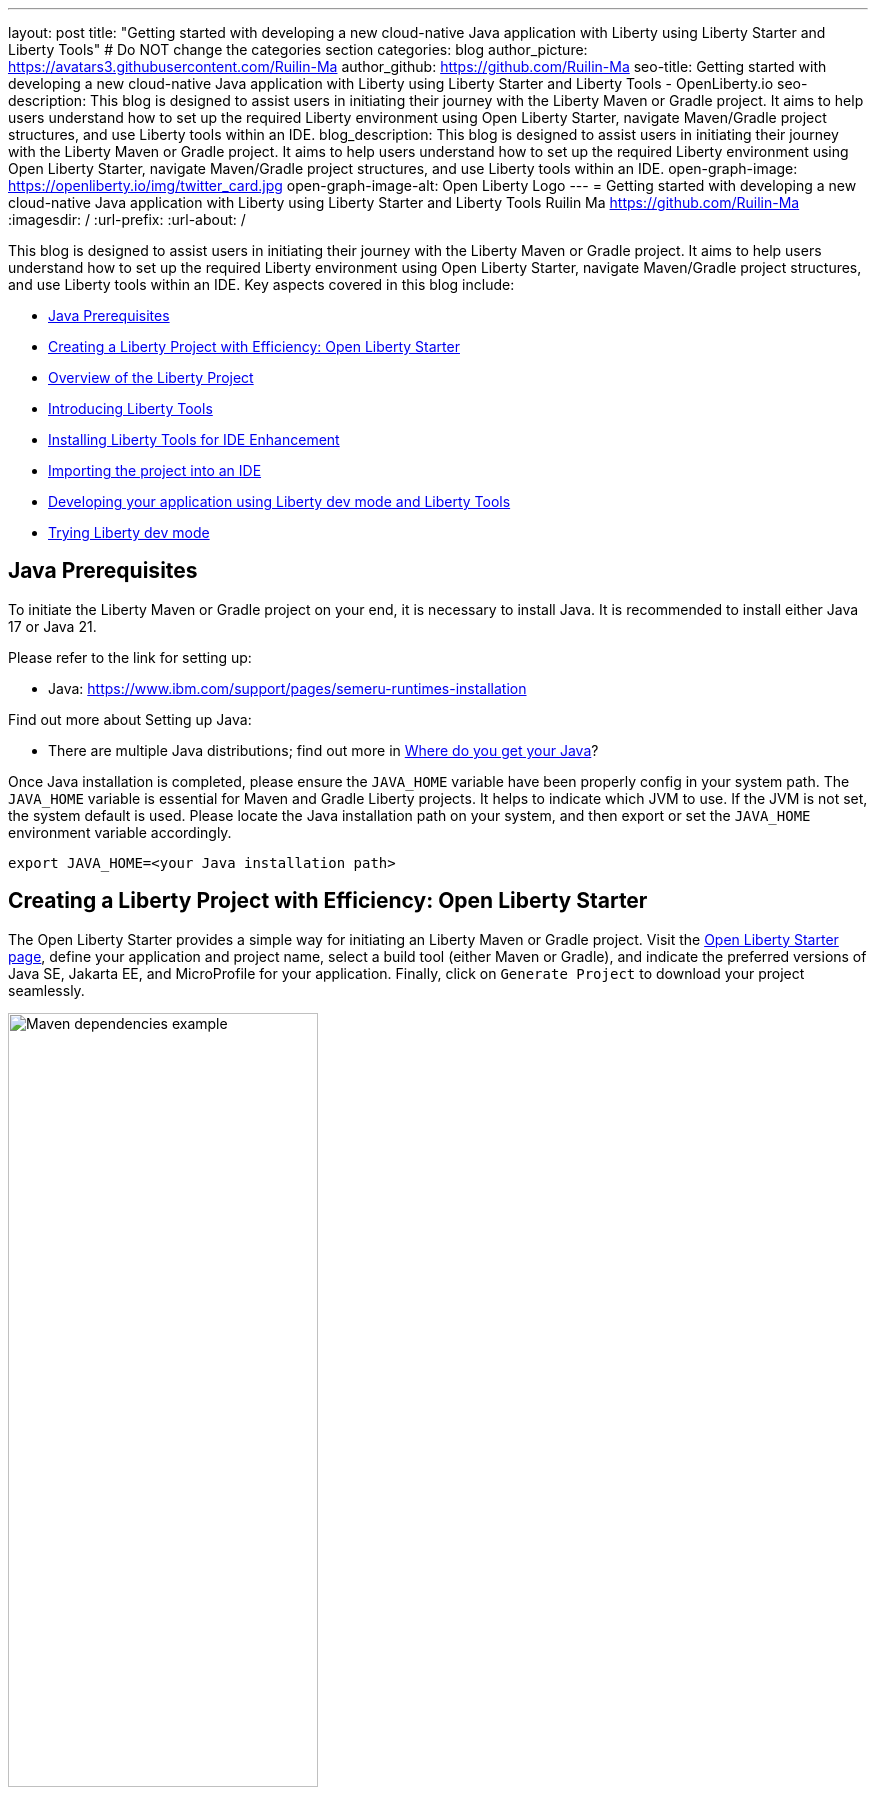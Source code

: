 ---
layout: post
title: "Getting started with developing a new cloud-native Java application with Liberty using Liberty Starter and Liberty Tools"
# Do NOT change the categories section
categories: blog
author_picture: https://avatars3.githubusercontent.com/Ruilin-Ma
author_github: https://github.com/Ruilin-Ma
seo-title: Getting started with developing a new cloud-native Java application with Liberty using Liberty Starter and Liberty Tools - OpenLiberty.io
seo-description: This blog is designed to assist users in initiating their journey with the Liberty Maven or Gradle project. It aims to help users understand how to set up the required Liberty environment using Open Liberty Starter, navigate Maven/Gradle project structures, and use Liberty tools within an IDE.
blog_description: This blog is designed to assist users in initiating their journey with the Liberty Maven or Gradle project. It aims to help users understand how to set up the required Liberty environment using Open Liberty Starter, navigate Maven/Gradle project structures, and use Liberty tools within an IDE.
open-graph-image: https://openliberty.io/img/twitter_card.jpg
open-graph-image-alt: Open Liberty Logo
---
= Getting started with developing a new cloud-native Java application with Liberty using Liberty Starter and Liberty Tools
Ruilin Ma <https://github.com/Ruilin-Ma>
:imagesdir: /
:url-prefix:
:url-about: /

:figure-caption!:
//Blank line here is necessary before starting the body of the post.

This blog is designed to assist users in initiating their journey with the Liberty Maven or Gradle project. It aims to help users understand how to set up the required Liberty environment using Open Liberty Starter, navigate Maven/Gradle project structures, and use Liberty tools within an IDE. Key aspects covered in this blog include:

* <<prerequisites, Java Prerequisites>>
* <<libertyStarter, Creating a Liberty Project with Efficiency: Open Liberty Starter>>
* <<AboutProject, Overview of the Liberty Project>>
* <<LibertyTools, Introducing Liberty Tools>>
* <<LibertyToolsInstallation, Installing Liberty Tools for IDE Enhancement>>
* <<ImportProject, Importing the project into an IDE>>
* <<libertyToolsWithDevMode, Developing your application using Liberty dev mode and Liberty Tools>>
* <<tryLibertyDevMode, Trying Liberty dev mode>>


[#prerequisites]
== Java Prerequisites

To initiate the Liberty Maven or Gradle project on your end, it is necessary to install Java. It is recommended to install either Java 17 or Java 21.

Please refer to the link for setting up:

- Java: https://www.ibm.com/support/pages/semeru-runtimes-installation

Find out more about Setting up Java:

- There are multiple Java distributions; find out more in link:https://foojay.io/today/where-do-you-get-your-java/[Where do you get your Java]?

Once Java installation is completed, please ensure the `JAVA_HOME` variable have been properly config in your system path. The `JAVA_HOME` variable is essential for Maven and Gradle Liberty projects. It helps to indicate which JVM to use. If the JVM is not set, the system default is used. Please locate the Java installation path on your system, and then export or set the `JAVA_HOME` environment variable accordingly.

[role='command']
```
export JAVA_HOME=<your Java installation path>
```

[#libertyStarter]
== Creating a Liberty Project with Efficiency: Open Liberty Starter

The Open Liberty Starter provides a simple way for initiating an Liberty Maven or Gradle project. Visit the link:https://openliberty.io/start/[Open Liberty Starter page], define your application and project name, select a build tool (either Maven or Gradle), and indicate the preferred versions of Java SE, Jakarta EE, and MicroProfile for your application. Finally, click on `Generate Project` to download your project seamlessly.

image::img/blog/liberty-starter.png[Maven dependencies example,width=60%,align="center"]

[#AboutProject]
== Overview of the Liberty Project

=== Maven project
If you are working with Maven as your build tool, within the `app-name` directory, the `pom.xml` file containing configuration details for the project, encompassing dependencies, plugins, and other settings.

==== Declaring dependencies
Maven manage the project through the Maven configuration `pom.xml` file. To declare dependencies, `<dependencies>` section should be used. For example:

[source]
----
<dependencies>
    <dependency>
        <groupId>jakarta.platform</groupId>
        <artifactId>jakarta.jakartaee-api</artifactId>
        <version>10.0.0</version>
        <scope>provided</scope>
    </dependency>
</dependencies>
----

In this example, the `jakarta.jakartaee-api` from `jakarta.platform` has been introduced as a dependency for this project. 

For adding or updating dependencies in a Maven project, you can visit the link:https://mvnrepository.com/[Maven Library] for more information.

==== Adding plugins
Plugins enhance the functionality of Maven by providing additional capabilities. Common plugins encompass tasks such as compiling code, running tests, packaging applications, and more. For instance:

[source]
----
<pluginManagement>
    <plugins>
        <plugin>
            <groupId>io.openliberty.tools</groupId>
            <artifactId>liberty-maven-plugin</artifactId>
            <version>3.10.2</version>
        </plugin>
    </plugins>
</pluginManagement>
----

//explain lmp here
In this example, the `liberty-maven-plugin` from `io.openliberty.tools` has been introduced as a plugin for this project. The Liberty Maven Plugin offers several goals for managing a Liberty runtime, including tasks such as downloading and installing the Liberty runtime, starting or stopping a Liberty server in development mode, installing features, and deploying applications. Please visit link:https://github.com/OpenLiberty/ci.maven/blob/main/README.md[Liberty Maven Plugin Document] for more information.

=== Gradle project
If you selected Gradle as your build tool, examine the `app-name` demo project directory to locate the Gradle configuration `build.gradle` file.

==== Declaring dependencies
To declare dependencies, you can use the `dependencies` block in the `build.gradle` file. For example:

[source]
----
dependencies {
    // provided dependencies
    providedCompile 'jakarta.platform:jakarta.jakartaee-api:10.0.0' 
}
----

==== Adding plugins
In Gradle, plugins may be applied directly or introduced via the `plugins` block. For instance:

[source]
----
plugins {
    id 'war'
    id 'io.openliberty.tools.gradle.Liberty' version '3.8.2'
}
----

In this example, the Gradle plugin for managing Liberty servers has been introduced as a plugin for this project. The Liberty Gradle plugin supports the installation and operational control of Liberty runtime and servers. It can help manage your application on Liberty for integration tests and to create Liberty server packages. Please visit link:https://github.com/OpenLiberty/ci.gradle/blob/main/README.md[Liberty Gradle Plugin Document] for more information.

=== Project structure

A well-organized file structure is crucial for Maven and Gradle projects, providing a clear framework for development. This hierarchy includes directories for application code, MicroProfile, Liberty configuration and tests.

image::img/blog/liberty-app-directory-img.png[Liberty Project directory image,width=40%,align="center"]

Referring to the demo Maven/Gradle project's structure shown in the picture: 

- `src/main/java`: Java application code files
- `src/main/liberty/config`: Liberty configuration files
- `src/main/resources/META-INF`: MicroProfile configuration files
- `src/test`: Test files
- `Dockerfile`: Dockerfile for building the Docker image

For Maven project only

- `mvnw`/`mvnw.cmd`: Maven Wrapper script for Unix-like/Windows systems

For Gradle project only

- `gradlew`/`gradlew.bat`: Gradle Wrapper script for Unix-like/Windows systems

[#LibertyTools]
== Introducing Liberty Tools
Liberty Tools enhances the application development experience with Open Liberty by providing convenient features. It includes a Liberty Dashboard for organizing projects and integrates Liberty dev mode directly into your IDE. The Liberty Dashboard effectively manages Maven and Gradle projects, seamlessly integrating configurations for Open Liberty. Moreover, it facilitates rapid development of MicroProfile and Jakarta EE applications by offering automatic code blocks, auto-complete functionality, and real-time syntax validation. With just a few clicks, you can start or stop your app, run tests, and check reports. Liberty dev mode can swiftly apply code changes to your running app without needing to restart the server, ensuring faster development.

[#LibertyToolsInstallation]
== Installing Liberty Tools for IDE Enhancement
This section provides links to the installation documents for the Liberty Tools on specific IDEs, such as Eclipse IDE, IntelliJ IDEA, and Visual Studio Code (VS Code).

- Installing link:https://github.com/OpenLiberty/liberty-tools-eclipse/blob/main/docs/installation.md[Liberty Tools for Eclipse IDE].

- Installing link:https://plugins.jetbrains.com/plugin/14856-liberty-tools[Liberty Tools for IntelliJ IDEA].

- Installing link:https://marketplace.visualstudio.com/items?itemName=Open-Liberty.liberty-dev-vscode-ext[Liberty Tools for Visual Studio Code]

[#ImportProject]
== Importing the project into an IDE

=== For IntelliJ IDEA and Visual Studio Code
When using Visual Studio Code IDE or IntelliJ IDEA, you have the option to either navigate to `File` > `Open...` within the IDE or simply drag and drop the project folder into the IDE window for seamless integration.

=== For Eclipse IDE
If using Eclipse IDE, navigate to `File` > `Import`, then select the import wizard for either Maven or Gradle project. Choose `Existing Maven/Gradle project`, click `Next`, browse the project from the root directory, and finally click `Finish` to complete the import process.

[#libertyToolsWithDevMode]
== Developing your application using Liberty dev mode and Liberty Tools

You may opt to use Liberty Tools for enhanced convenience:

image::img/blog/Liberty-Tools-Example.png[Liberty Tools Example image, title="An example integrating Liberty Dashboard from Liberty Tools into a Maven or Gradle project with Visual Studio Code", width=50%,align="center"]
 
Liberty Tools offer three methods to assist you in starting your Liberty application in development mode: Start, Start with configuration, or Start in a container. To effectively use the Liberty Tools for development mode, consulting the user guide provided with each IDE is recommended. For more information about liberty development mode and container support for development mode, please visit the link:https://openliberty.io/docs/latest/development-mode.html[dev mode document.]

- link:https://github.com/OpenLiberty/liberty-tools-eclipse/blob/main/docs/user-guide.md#running-your-application-on-liberty-using-dev-mode-1[User Guide for Eclipse IDE]

- link:https://github.com/OpenLiberty/liberty-tools-intellij/blob/main/docs/user-guide.md#run-your-application-on-liberty-using-dev-mode[User Guide for IntelliJ IDEA]

- link:https://github.com/OpenLiberty/liberty-tools-vscode/blob/main/docs/user-guide.md#run-your-application-on-liberty-using-dev-mode[User Guide for Visual Studio Code]

You can also visit articles on IBM Developers for More information about Liberty Tools: 

- link:https://developer.ibm.com/articles/awb-effective-cloud-native-development-open-liberty-eclipse-ide/[Effective cloud native development with Open Liberty in Visual Studio Code]

- link:https://developer.ibm.com/articles/awb-effective-cloud-native-development-open-liberty-intellij-idea/[Effective cloud-native Java app development with Open Liberty in IntelliJ IDEA]

- link:https://developer.ibm.com/articles/awb-effective-cloud-native-development-open-liberty-vs-code/[Effective cloud-native Java app development with Open Liberty in the Eclipse IDE]

Additionally, you can also use the command line.

If Maven is your chosen build tool, then open a command line session, navigate to the installation directory, and run the following command 

[role='command']
```
./mvnw liberty:dev
```

This will install all required dependencies and start the default server in dev mode. If successful, you will see the necessary features installed and the following messages:

[role='no_copy']
```
[INFO] [AUDIT   ] CWWKF0012I: The server installed the following features: [appAuthentication-3.0, appAuthorization-2.1, appClientSupport-2.0, appSecurity-5.0, batch-2.1, beanValidation-3.0, cdi-4.0, concurrent-3.0, connectors-2.1, distributedMap-1.0, enterpriseBeans-4.0, enterpriseBeansHome-4.0, enterpriseBeansLite-4.0, enterpriseBeansPersistentTimer-4.0 ... ].
[INFO] [AUDIT   ] CWWKF0011I: The defaultServer server is ready to run a smarter planet. The defaultServer server started in 6.514 seconds.
...           
[INFO] ************************************************************************
[INFO] *    Liberty is running in dev mode.
...
[INFO] ************************************************************************
[INFO] Source compilation was successful.
```

If Gradle is your chosen build tool, then open a command line session, navigate to the installation directory, and run the following command 

[role='command']
```
./gradlew libertyDev
```

to start the default server in dev mode. If successful, you will see the following messages:


[role='no_copy']
```
[AUDIT   ] CWWKF0012I: The server installed the following features: [appAuthentication-3.0, appAuthorization-2.1, appClientSupport-2.0, appSecurity-5.0, batch-2.1, beanValidation-3.0, cdi-4.0, concurrent-3.0, connectors-2.1, distributedMap-1.0, enterpriseBeans-4.0, enterpriseBeansHome-4.0, enterpriseBeansLite-4.0, enterpriseBeansPersistentTimer-4.0 ...].
[AUDIT   ] CWWKF0011I: The defaultServer server is ready to run a smarter planet. The defaultServer server started in 10.110 seconds.

> Task :libertyDev
...
************************************************************************
*    Liberty is running in dev mode.
...
************************************************************************
...
BUILD SUCCESSFUL in 95ms
...
> Task :libertyDev
Source compilation was successful.

```

[#tryLibertyDevMode]
== Trying Liberty dev mode

Dev mode can automatically detect, recompile, and deploy code changes whenever you save a new change in your IDE or text editor. To try out this feature, an example of creating a simple REST Resource Java File is provided.

Please check out the project and ensure that Liberty dev mode is running. Then, create a new Java class file named `HelloWorldResource.java` as the REST resource.

[source]
```
src/main/java/com/demo/rest/HelloWorldResource.java
```

and paste following code into the file: 

[source,java]
```
package com.demo.rest;

import jakarta.ws.rs.GET;
import jakarta.ws.rs.Path;
import jakarta.ws.rs.Produces;
import jakarta.ws.rs.core.MediaType;

@Path("/hello")
public class HelloWorldResource {

    @GET
    @Produces(MediaType.TEXT_PLAIN)
    public String helloWorld() {
        return "Hello, World!";
    }
}
```

Once the console displays `Web application available`, it indicates that the Liberty server has successfully detected, recompiled and deployed the changes. You can now view the message drafted in the example by accessing the link: http://localhost:9080/app-name/api/hello

== Next Steps
Visit our guides to learn more about Open Liberty

- Check out link:https://openliberty.io/guides/getting-started.html[the Getting started with Open Liberty guide]
- Check out link:https://openliberty.io/guides/rest-intro.html[the Creating a RESTful web service guide]
